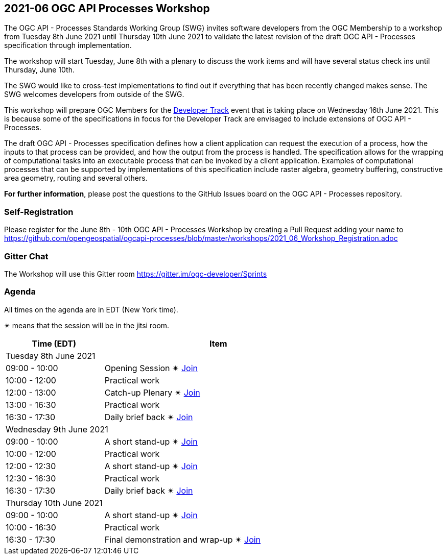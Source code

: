 == 2021-06 OGC API Processes Workshop

The OGC API - Processes Standards Working Group (SWG) invites software developers from the OGC Membership to a workshop from Tuesday 8th June 2021 until Thursday 10th June 2021 to validate the latest revision of the draft OGC API - Processes specification through implementation.

The workshop will start Tuesday, June 8th with a plenary to discuss the work items and will have several status check ins until Thursday, June 10th.

The SWG would like to cross-test implementations to find out if everything that has been recently changed makes sense. The SWG welcomes developers from outside of the SWG. 

This workshop will prepare OGC Members for the https://github.com/opengeospatial/developer-track[Developer Track] event that is taking place on Wednesday 16th June 2021. This is because some of the specifications in focus for the Developer Track are envisaged to include extensions of OGC API - Processes.

The draft OGC API - Processes specification defines how a client application can request the execution of a process, how the inputs to that process can be provided, and how the output from the process is handled. The specification allows for the wrapping of computational tasks into an executable process that can be invoked by a client application. Examples of computational processes that can be supported by implementations of this specification include raster algebra, geometry buffering, constructive area geometry, routing and several others.

*For further information*, please post the questions to the GitHub Issues board on the OGC API - Processes repository.

=== Self-Registration

Please register for the June 8th - 10th OGC API - Processes Workshop by creating a Pull Request adding your name to https://github.com/opengeospatial/ogcapi-processes/blob/master/workshops/2021_06_Workshop_Registration.adoc

=== Gitter Chat

The Workshop will use this Gitter room https://gitter.im/ogc-developer/Sprints

=== Agenda

All times on the agenda are in EDT (New York time).

&#10036; means that the session will be in the jitsi room.

[cols="3,7",width="75%",options="header",align="center"]
|===
|Time (EDT) | Item 
2+| Tuesday 8th June 2021
| 09:00 - 10:00 | Opening Session &#10036; https://meet.jit.si/OGCAPI-Processes-Workshop[Join]

| 10:00 - 12:00 | Practical work

| 12:00 - 13:00 | Catch-up Plenary &#10036; https://meet.jit.si/OGCAPI-Processes-Workshop[Join]

| 13:00 - 16:30 | Practical work

| 16:30 - 17:30 | Daily brief back &#10036; https://meet.jit.si/OGCAPI-Processes-Workshop[Join]

2+| Wednesday 9th June 2021

| 09:00 - 10:00 | A short stand-up &#10036; https://meet.jit.si/OGCAPI-Processes-Workshop[Join]

| 10:00 - 12:00 | Practical work

| 12:00 - 12:30 | A short stand-up  &#10036; https://meet.jit.si/OGCAPI-Processes-Workshop[Join]

| 12:30 - 16:30 | Practical work

| 16:30 - 17:30 | Daily brief back &#10036; https://meet.jit.si/OGCAPI-Processes-Workshop[Join]

2+| Thursday 10th June 2021

| 09:00 - 10:00 | A short stand-up &#10036; https://meet.jit.si/OGCAPI-Processes-Workshop[Join]

| 10:00 - 16:30 | Practical work

| 16:30 - 17:30 | Final demonstration and wrap-up &#10036; https://meet.jit.si/OGCAPI-Processes-Workshop[Join]

|===


